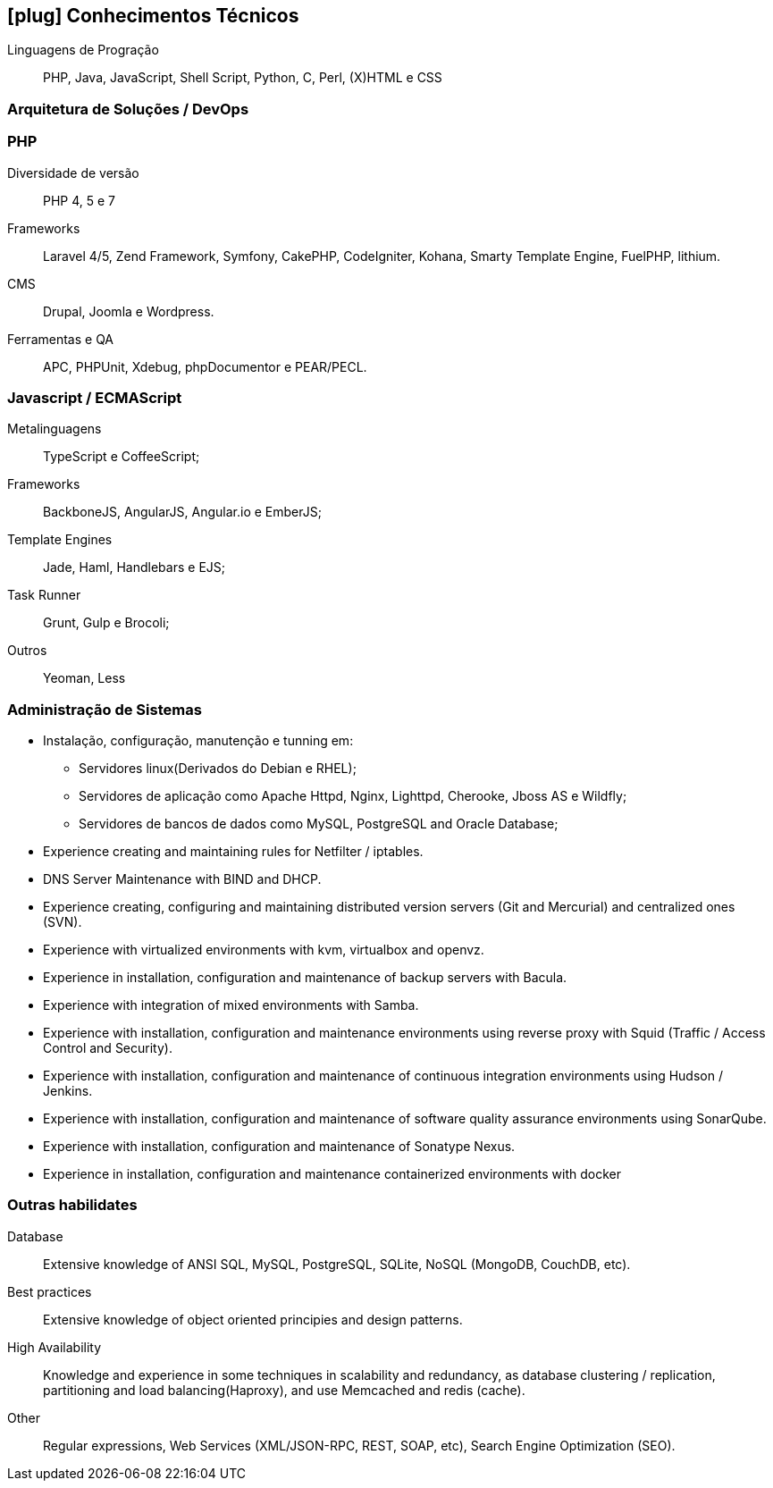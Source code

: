 [[technical-skills]]

== icon:plug[] Conhecimentos Técnicos

Linguagens de Progração:: PHP, Java, JavaScript, Shell Script, Python, C, Perl, (X)HTML e CSS

=== Arquitetura de Soluções / DevOps

=== PHP
Diversidade de versão:: PHP 4, 5 e 7
Frameworks:: Laravel 4/5, Zend Framework, Symfony, CakePHP, CodeIgniter, Kohana, Smarty Template Engine, FuelPHP, lithium.
CMS:: Drupal, Joomla e Wordpress.
Ferramentas e QA:: APC, PHPUnit, Xdebug, phpDocumentor e PEAR/PECL.

=== Javascript / ECMAScript
Metalinguagens:: TypeScript e CoffeeScript;
Frameworks:: BackboneJS, AngularJS, Angular.io e EmberJS;
Template Engines:: Jade, Haml, Handlebars e EJS;
Task Runner:: Grunt, Gulp e Brocoli;
Outros:: Yeoman, Less


=== Administração de Sistemas
* Instalação, configuração, manutenção e tunning em:
** Servidores linux(Derivados do Debian e RHEL);
** Servidores de aplicação como Apache Httpd, Nginx, Lighttpd, Cherooke, Jboss AS e Wildfly;
** Servidores de bancos de dados como MySQL, PostgreSQL and Oracle Database;
* Experience creating and maintaining rules for Netfilter / iptables.
* DNS Server Maintenance with BIND and DHCP.
* Experience creating, configuring and maintaining distributed version servers (Git and Mercurial) and centralized ones (SVN).
* Experience with virtualized environments with kvm, virtualbox and openvz.
* Experience in installation, configuration and maintenance of backup servers with Bacula.
* Experience with integration of mixed environments with Samba.
* Experience with installation, configuration and maintenance environments using reverse proxy with Squid (Traffic / Access Control and Security).
* Experience with installation, configuration and maintenance of continuous integration environments using Hudson / Jenkins.
* Experience with installation, configuration and maintenance of software quality assurance environments using SonarQube.
* Experience with installation, configuration and maintenance of  Sonatype Nexus.
* Experience in installation, configuration and maintenance containerized environments with docker

=== Outras habilidates
Database:: Extensive knowledge of ANSI SQL, MySQL, PostgreSQL, SQLite, NoSQL (MongoDB, CouchDB, etc).
Best practices:: Extensive knowledge of object oriented principies and design patterns.
High Availability:: Knowledge and experience in some techniques in scalability and redundancy, as database clustering / replication, partitioning and load balancing(Haproxy), and use Memcached and redis (cache).
Other:: Regular expressions, Web Services (XML/JSON-RPC, REST, SOAP, etc), Search Engine Optimization (SEO). 